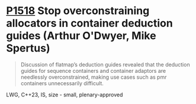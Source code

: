 * [[https://wg21.link/p1518][P1518]] Stop overconstraining allocators in container deduction guides (Arthur O'Dwyer, Mike Spertus)
:PROPERTIES:
:CUSTOM_ID: p1518-stop-overconstraining-allocators-in-container-deduction-guides-arthur-odwyer-mike-spertus
:END:
#+begin_quote
Discussion of flatmap’s deduction guides revealed that the deduction guides for sequence containers and container adaptors are needlessly overconstrained, making use cases such as pmr containers unnecessarily difficult.
#+end_quote

LWG, C++23, IS, size - small, plenary-approved

